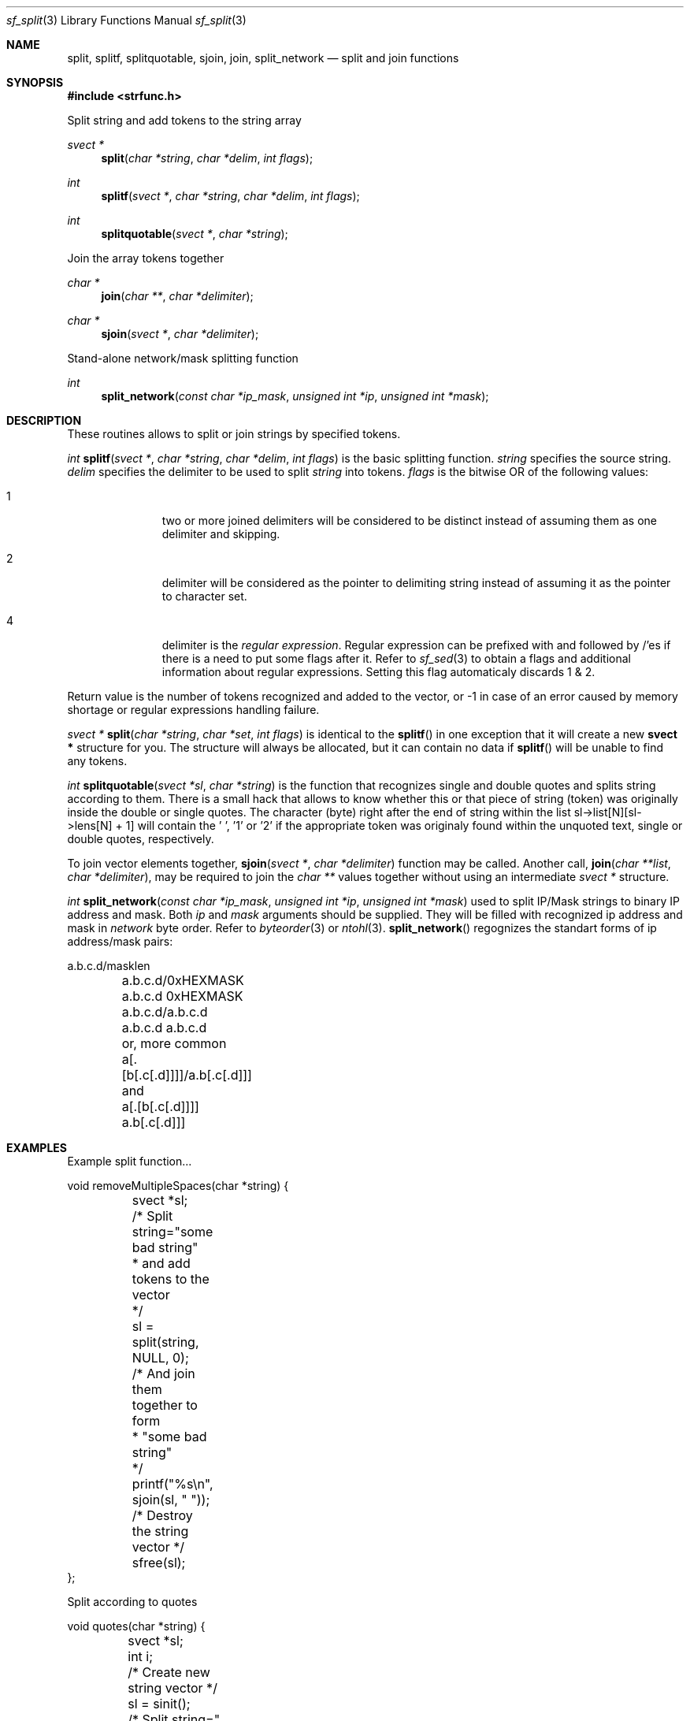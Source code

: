 .Dd March 29, 2001
.Dt sf_split 3
.Os
.Sh NAME
.Nm split ,
.Nm splitf ,
.Nm splitquotable ,
.Nm sjoin ,
.Nm join ,
.Nm split_network
.Nd split and join functions
.Sh SYNOPSIS
.Fd #include <strfunc.h>
.Pp
Split string and add tokens to the string array
.Ft svect *
.Fn split "char *string" "char *delim" "int flags"
.Ft int
.Fn splitf "svect *" "char *string" "char *delim" "int flags"
.Ft int
.Fn splitquotable "svect *" "char *string"
.Pp
Join the array tokens together
.Ft char *
.Fn join "char **" "char *delimiter"
.Ft char *
.Fn sjoin "svect *" "char *delimiter"
.Pp
Stand-alone network/mask splitting function
.Ft int
.Fn split_network "const char *ip_mask" "unsigned int *ip" "unsigned int *mask"
.Pp
.Sh DESCRIPTION
These routines allows to split or join strings by specified tokens.
.Pp
.Ft int
.Fn splitf "svect *" "char *string" "char *delim" "int flags"
is the basic splitting function.
.Em string
specifies the source string.
.Em delim 
specifies the delimiter to be used to split
.Em string
into tokens.
.Em flags
is the bitwise OR of the following values:
.Bl -tag -width "XXX" -offset indent
.It 1
two or more joined delimiters will be considered to be distinct
instead of assuming them as one delimiter and skipping.
.It 2
delimiter will be considered as the pointer to delimiting string
instead of assuming it as the pointer to character set.
.It 4
delimiter is the 
.Em regular expression .
Regular expression can be
prefixed with and followed by /'es if there is a need to put some flags after
it. Refer to
.Xr sf_sed 3
to obtain a flags and additional information about regular expressions.
Setting this flag automaticaly discards 1 & 2.
.Pp
.El
Return value is the number of tokens recognized and added to the vector, or
-1 in case of an error caused by memory shortage or regular expressions
handling failure.
.Pp
.Ft svect *
.Fn split "char *string" "char *set" "int flags"
is identical to the
.Fn splitf
in one exception that it will create a new
.Nm svect *
structure for you. The structure will always be allocated, but it can contain
no data if
.Fn splitf
will be unable to find any tokens.
.Pp
.Ft int
.Fn splitquotable "svect *sl" "char *string"
is the function that recognizes single and double quotes and splits string
according to them. There is a small hack that allows to know whether this
or that piece of string (token) was originally inside the double or single
quotes. The character (byte) right after the end of string within the list
sl->list[N][sl->lens[N] + 1] will contain the '\0', '\1' or '\2' if the
appropriate token was originaly found within the unquoted text,
single or double quotes, respectively.
.Pp
To join vector elements together,
.Fn sjoin "svect *" "char *delimiter"
function may be called. Another call,
.Fn join "char **list" "char *delimiter",
may be required to join the
.Em char **
values together without using an intermediate
.Em svect *
structure.
.Pp
.Ft int
.Fn split_network "const char *ip_mask" "unsigned int *ip" "unsigned int *mask"
used to split IP/Mask strings to binary IP address and mask. Both
.Em ip
and
.Em mask
arguments should be supplied. They will be filled with recognized ip address
and mask in
.Em network
byte order. Refer to
.Xr byteorder 3
or
.Xr ntohl 3 .
.Fn split_network
regognizes the standart forms of ip address/mask pairs:
.Bd -literal
	a.b.c.d/masklen
	a.b.c.d/0xHEXMASK
	a.b.c.d 0xHEXMASK
	a.b.c.d/a.b.c.d
	a.b.c.d a.b.c.d
	or, more common
	a[.[b[.c[.d]]]]/a.b[.c[.d]]]
	and
	a[.[b[.c[.d]]]] a.b[.c[.d]]]
.Ed
.Pp
.Sh EXAMPLES
.Pp
Example split function...
.Bd -literal
void removeMultipleSpaces(char *string) {
	svect *sl;

	/* Split string="some   bad   string"
	 * and add tokens to the vector
	 */
	sl = split(string, NULL, 0);

	/* And join them together to form
	 * "some bad string"
	 */
	printf("%s\en", sjoin(sl, " "));

	/* Destroy the string vector */
	sfree(sl);
};
.Pp
Split according to quotes
.Bd -literal
void quotes(char *string) {
	svect *sl;
	int i;

	/* Create new string vector */
	sl = sinit();

	/* Split string=" one 'two three' four\" five\""
	 * and add tokens to the vector
	 */
	sl = splitquotable(sl, string);

	/* And join them together to form
	 * "[one], [two three], [four], [five]"
	 */
	printf("[%s]\en", sjoin(sl, "], ["));

	/* Single or double quoted? */
	for(i = 0; i < sl->count; i++)
		printf("%s: %s\en", sl->list[i],
			(sl->list[i][sl->lens[i] + 1] == 0)?"plain text":
			((sl->list[i][sl->lens[i] + 1] == 1)?"single quoted":
			((sl->list[i][sl->lens[i] + 1] == 2)?"double quoted"))
		);

	/* Destroy the list */
	sfree(sl);
};
.Ed
.Sh SEE ALSO
.Xr strfunc 3 ,
.Xr sf_svect 3 ,
.Xr sf_sed 3 ,
.Xr byteorder 3 .
.Sh AUTHORS
.An Lev Walkin <vlm@spelio.net.ru>
